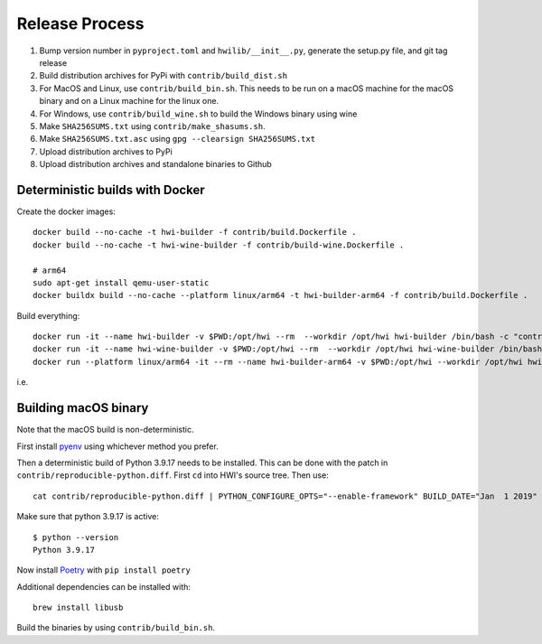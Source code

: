 Release Process
***************

1. Bump version number in ``pyproject.toml`` and ``hwilib/__init__.py``, generate the setup.py file, and git tag release
2. Build distribution archives for PyPi with ``contrib/build_dist.sh``
3. For MacOS and Linux, use ``contrib/build_bin.sh``. This needs to be run on a macOS machine for the macOS binary and on a Linux machine for the linux one.
4. For Windows, use ``contrib/build_wine.sh`` to build the Windows binary using wine
5. Make ``SHA256SUMS.txt`` using ``contrib/make_shasums.sh``.
6. Make ``SHA256SUMS.txt.asc`` using ``gpg --clearsign SHA256SUMS.txt``
7. Upload distribution archives to PyPi
8. Upload distribution archives and standalone binaries to Github

Deterministic builds with Docker
================================

Create the docker images::

    docker build --no-cache -t hwi-builder -f contrib/build.Dockerfile .
    docker build --no-cache -t hwi-wine-builder -f contrib/build-wine.Dockerfile .

    # arm64
    sudo apt-get install qemu-user-static
    docker buildx build --no-cache --platform linux/arm64 -t hwi-builder-arm64 -f contrib/build.Dockerfile .

Build everything::

    docker run -it --name hwi-builder -v $PWD:/opt/hwi --rm  --workdir /opt/hwi hwi-builder /bin/bash -c "contrib/build_bin.sh && contrib/build_dist.sh"
    docker run -it --name hwi-wine-builder -v $PWD:/opt/hwi --rm  --workdir /opt/hwi hwi-wine-builder /bin/bash -c "contrib/build_wine.sh"
    docker run --platform linux/arm64 -it --rm --name hwi-builder-arm64 -v $PWD:/opt/hwi --workdir /opt/hwi hwi-builder-arm64 /bin/bash -c "contrib/build_bin.sh --without-gui && contrib/build_dist.sh --without-gui" 

i.e.

Building macOS binary
=====================

Note that the macOS build is non-deterministic.

First install `pyenv <https://github.com/pyenv/pyenv>`_ using whichever method you prefer.

Then a deterministic build of Python 3.9.17 needs to be installed. This can be done with the patch in ``contrib/reproducible-python.diff``. First ``cd`` into HWI's source tree. Then use::

    cat contrib/reproducible-python.diff | PYTHON_CONFIGURE_OPTS="--enable-framework" BUILD_DATE="Jan  1 2019" BUILD_TIME="00:00:00" pyenv install -kp 3.9.17

Make sure that python 3.9.17 is active::

    $ python --version
    Python 3.9.17

Now install `Poetry <https://github.com/sdispater/poetry>`_ with ``pip install poetry``

Additional dependencies can be installed with::

    brew install libusb

Build the binaries by using ``contrib/build_bin.sh``.
